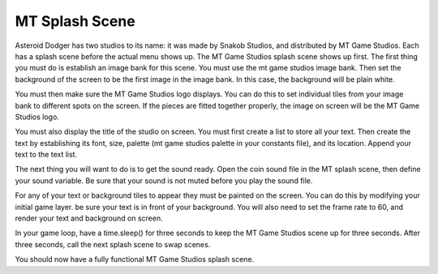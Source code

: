 .. _mt_scene:

MT Splash Scene
==============

Asteroid Dodger has two studios to its name: it was made by Snakob Studios, and distributed by MT Game Studios. Each has a splash scene before the actual menu shows up. The MT Game Studios splash scene shows up first. The first thing you must do is establish an image bank for this scene. You must use the mt game studios image bank. Then set the background of the screen to be the first image in the image bank. In this case, the background will be plain white.

.. code-block:: python
  :linenos:

    # an image bank for CircuitPython
    image_bank_2 = stage.Bank.from_bmp16("mt_game_studio.bmp")

    # sets the background to image 0 in the bank
    background = stage.Grid(image_bank_2, constants.SCREEN_GRID_X,
                            constants.SCREEN_GRID_Y)

You must then make sure the MT Game Studios logo displays. You can do this to set individual tiles from your image bank to different spots on the screen. If the pieces are fitted together properly, the image on screen will be the MT Game Studios logo.

.. code-block:: python
  :linenos:

    # used this program to split the image into tile:
    #    https://ezgif.com/sprite-cutter/ezgif-5-818cdbcc3f66.png
    background.tile(2, 2, 0)  # blank white
    background.tile(3, 2, 1)
    background.tile(4, 2, 2)
    background.tile(5, 2, 3)
    background.tile(6, 2, 4)
    background.tile(7, 2, 0)  # blank white

    background.tile(2, 3, 0)  # blank white
    background.tile(3, 3, 5)
    background.tile(4, 3, 6)
    background.tile(5, 3, 7)
    background.tile(6, 3, 8)
    background.tile(7, 3, 0)  # blank white

    background.tile(2, 4, 0)  # blank white
    background.tile(3, 4, 9)
    background.tile(4, 4, 10)
    background.tile(5, 4, 11)
    background.tile(6, 4, 12)
    background.tile(7, 4, 0)  # blank white

    background.tile(2, 5, 0)  # blank white
    background.tile(3, 5, 0)
    background.tile(4, 5, 13)
    background.tile(5, 5, 14)
    background.tile(6, 5, 0)
    background.tile(7, 5, 0)  # blank white

You must also display the title of the studio on screen. You must first create a list to store all your text. Then create the text by establishing its font, size, palette (mt game studios palette in your constants file), and its location. Append your text to the text list.

.. code-block:: python
  :linenos:

    text = []

    text1 = stage.Text(width=29, height=14, font=None,
                       palette=constants.MT_GAME_STUDIO_PALETTE, buffer=None)
    text1.move(20, 10)
    text1.text("MT Game Studios")
    text.append(text1)

The next thing you will want to do is to get the sound ready. Open the coin sound file in the MT splash scene, then define your sound variable. Be sure that your sound is not muted before you play the sound file.

.. code-block:: python
  :linenos:

    # get sound ready
    # Use this guide to convert your other sounds to something that will work
    #    https://learn.adafruit.com/microcontroller-compatible-audio-file-
    #    conversion
    coin_sound = open("coin.wav", 'rb')
    sound = ugame.audio
    sound.stop()
    sound.mute(False)
    sound.play(coin_sound)

For any of your text or background tiles to appear they must be painted on the screen. You can do this by modifying your initial game layer. be sure your text is in front of your background. You will also need to set the frame rate to 60, and render your text and background on screen.

.. code-block:: python
  :linenos:

    # create a stage for the background to show up on
    #   and set the frame rate to 60fps
    game = stage.Stage(ugame.display, 60)
    # set the layers, items show up in order
    game.layers = text + [background]
    # render the background and inital location of sprite list
    # most likely you will only render background once per scene
    game.render_block()

In your game loop, have a time.sleep() for three seconds to keep the MT Game Studios scene up for three seconds. After three seconds, call the next splash scene to swap scenes.

.. code-block:: python
  :linenos:

    # repeat forever, game loop
    while True:
        # get user input

        # update game logic

        # Wait for 3 seconds
        time.sleep(3.0)
        game_splash_screen()

        # redraw sprite list

You should now have a fully functional MT Game Studios splash scene.
